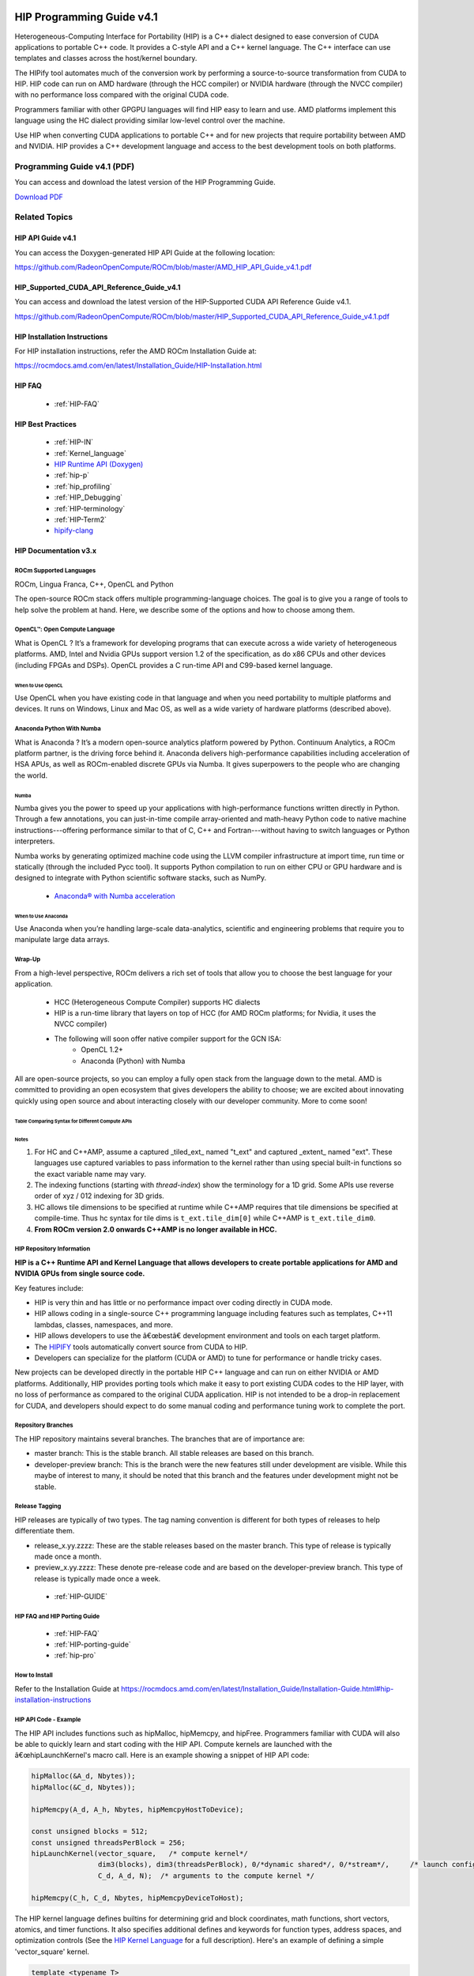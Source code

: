 .. image:: amdblack.jpg

.. _Programming-Guides:



==========================
HIP Programming Guide v4.1 
==========================

Heterogeneous-Computing Interface for Portability (HIP) is a C++ dialect designed to ease conversion of CUDA applications to portable C++ code. It provides a C-style API and a C++ kernel language. The C++ interface can use templates and classes across the host/kernel boundary.

The HIPify tool automates much of the conversion work by performing a source-to-source transformation from CUDA to HIP. HIP code can run on AMD hardware (through the HCC compiler) or NVIDIA hardware (through the NVCC compiler) with no performance loss compared with the original CUDA code.

Programmers familiar with other GPGPU languages will find HIP easy to learn and use. AMD platforms implement this language using the HC dialect providing similar low-level control over the machine.

Use HIP when converting CUDA applications to portable C++ and for new projects that require portability between AMD and NVIDIA. HIP provides a C++ development language and access to the best development tools on both platforms.

Programming Guide v4.1 (PDF)
----------------------------

You can access and download the latest version of the HIP Programming Guide.  

`Download PDF <https://github.com/RadeonOpenCompute/ROCm/blob/master/AMD_HIP_Programming_Guide_v4.1.pdf>`__


Related Topics
----------------

HIP API Guide v4.1
====================

You can access the Doxygen-generated HIP API Guide at the following location:

https://github.com/RadeonOpenCompute/ROCm/blob/master/AMD_HIP_API_Guide_v4.1.pdf


HIP_Supported_CUDA_API_Reference_Guide_v4.1
============================================

You can access and download the latest version of the HIP-Supported CUDA API Reference Guide v4.1.  

https://github.com/RadeonOpenCompute/ROCm/blob/master/HIP_Supported_CUDA_API_Reference_Guide_v4.1.pdf


HIP Installation Instructions
===============================

For HIP installation instructions, refer the AMD ROCm Installation Guide at:

https://rocmdocs.amd.com/en/latest/Installation_Guide/HIP-Installation.html


HIP FAQ 
=========

 * :ref:`HIP-FAQ`


HIP Best Practices
=====================

 * :ref:`HIP-IN`
 * :ref:`Kernel_language`
 * `HIP Runtime API (Doxygen) <https://rocm-documentation.readthedocs.io/en/latest/ROCm_API_References/HIP-API.html#hip-api>`_
 * :ref:`hip-p`
 * :ref:`hip_profiling`
 * :ref:`HIP_Debugging`
 * :ref:`HIP-terminology`
 * :ref:`HIP-Term2`
 * `hipify-clang <https://github.com/ROCm-Developer-Tools/HIP/blob/master/hipify-clang/README.md>`_





HIP Documentation v3.x
=========================

ROCm Supported Languages
############################

ROCm, Lingua Franca,  C++, OpenCL and Python

The open-source ROCm stack offers multiple programming-language choices. The goal is to give you a range of tools to help solve the
problem at hand. Here, we describe some of the options and how to choose among them.

OpenCL™: Open Compute Language
################################
What is OpenCL ?  It’s a framework for developing programs that can execute across a wide variety of heterogeneous platforms. AMD, Intel
and Nvidia GPUs support version 1.2 of the specification, as do x86 CPUs and other devices (including FPGAs and DSPs). OpenCL provides a C run-time API and C99-based kernel language.

When to Use OpenCL
*******************
Use OpenCL when you have existing code in that language and when you need portability to multiple platforms and devices. It runs on
Windows, Linux and Mac OS, as well as a wide variety of hardware platforms (described above).

Anaconda Python With Numba
###########################
What is Anaconda ?  It’s a modern open-source analytics platform powered by Python. Continuum Analytics, a ROCm platform partner,  is the driving force behind it. Anaconda delivers high-performance capabilities including acceleration of HSA APUs, as well as
ROCm-enabled discrete GPUs via Numba. It gives superpowers to the people who are changing the world.

Numba
******
Numba gives you the power to speed up your applications with high-performance functions written directly in Python. Through a few
annotations, you can just-in-time compile array-oriented and math-heavy Python code to native machine instructions---offering
performance similar to that of C, C++ and Fortran---without having to switch languages or Python interpreters.

Numba works by generating optimized machine code using the LLVM compiler infrastructure at import time, run time or statically
(through the included Pycc tool). It supports Python compilation to run on either CPU or GPU hardware and is designed to integrate with Python scientific software stacks, such as NumPy.

  * `Anaconda® with Numba acceleration <http://numba.pydata.org/numba-doc/latest/index.html>`_

When to Use Anaconda
*********************
Use Anaconda when you’re handling large-scale data-analytics,
scientific and engineering problems that require you to manipulate
large data arrays.

Wrap-Up
#######
From a high-level perspective, ROCm delivers a rich set of tools that
allow you to choose the best language for your application.

 * HCC (Heterogeneous Compute Compiler) supports HC dialects
 * HIP is a run-time library that layers on top of HCC (for AMD ROCm platforms; for Nvidia, it uses the NVCC compiler)
 * The following will soon offer native compiler support for the GCN ISA:
    * OpenCL 1.2+
    * Anaconda (Python) with Numba

All are open-source projects, so you can employ a fully open stack from the language down to the metal. AMD is committed to providing an open ecosystem that gives developers the ability to choose; we are excited about innovating quickly using open source and about
interacting closely with our developer community. More to come soon!

Table Comparing Syntax for Different Compute APIs
**************************************************


+-----------------------+---------------+-----------------+---------------------+------------------------+---------------------------+
|Term 	          	|  CUDA 	|       HIP       |       HC 	        |      C++AMP 	         |  OpenCL                   |
+-----------------------+---------------+-----------------+---------------------+------------------------+---------------------------+
|Device 	        | int deviceId  | int deviceId 	  | hc::accelerator     |  concurrency::	 |  cl_device                |
|			|		|		  |		        |  accelerator 	         |                           |
+-----------------------+---------------+-----------------+---------------------+------------------------+---------------------------+
|Queue 	                | cudaStream_t  |   hipStream_t   | hc:: 	        | concurrency::          | cl_command_queue          |
|			|		|	     	  | accelerator_view    | accelerator_view       |                           |
+-----------------------+---------------+-----------------+---------------------+------------------------+---------------------------+
|Event 	                | cudaEvent_t 	|   hipEvent_t 	  | hc::                | concurrency::          |                           |
|                       |               |                 | completion_future   | completion_future      |   cl_event                |
+-----------------------+---------------+-----------------+---------------------+------------------------+---------------------------+
|Memory                 |   void * 	|    void * 	  |void *; hc::array;   | concurrency::array;    |   cl_mem                  |
|			|		|                 |hc::array_view       |concurrency::array_view |                           |
+-----------------------+---------------+-----------------+---------------------+------------------------+---------------------------+
+-----------------------+---------------+-----------------+---------------------+------------------------+---------------------------+
|                       |     grid      |    grid         |	extent	        |	      extent	 |	   NDRange	     |
|                       |---------------|-----------------|---------------------|------------------------|---------------------------+
|                       |    block      |    block	  |      tile           |	       tile 	 |	  work-group	     |
|                       |---------------|-----------------|---------------------|------------------------|---------------------------+
|                       |    thread     |    thread       |      thread         |	      thread 	 |	work-item            |
|                       |---------------|-----------------|---------------------|------------------------|---------------------------+
|                       |     warp      |    warp         |    wavefront        |	       N/A	 |  sub-group                |
|                       |---------------|-----------------|---------------------|------------------------|---------------------------+
+-----------------------+---------------+-----------------+---------------------+------------------------+---------------------------+
|Thread index           |threadIdx.x    | hipThreadIdx_x  |  t_idx.local[0]     |    t_idx.local[0]      |  get_local_id(0)          |
+-----------------------+---------------+-----------------+---------------------+------------------------+---------------------------+
|Block index            | blockIdx.x    | hipBlockIdx_x   |  t_idx.tile[0]      |    t_idx.tile[0]       | get_group_id(0)           |
+-----------------------+---------------+-----------------+---------------------+------------------------+---------------------------+
|Block  dim             | blockDim.x    | hipBlockDim_x   | t_ext.tile_dim[0]   |  t_idx.tile_dim0       |get_local_size(0)          |
+-----------------------+---------------+-----------------+---------------------+------------------------+---------------------------+
|Grid-dim               | gridDim.x     | hipGridDim_x    |   	t_ext[0]        |      t_ext[0]          |get_global_size(0)          |
+-----------------------+---------------+-----------------+---------------------+------------------------+---------------------------+
+-----------------------+---------------+-----------------+---------------------+------------------------+---------------------------+
|Device Function        | __device__    | __device__      |[[hc]] (detected     |                        |Implied in device          |
|                       |               |                 |automatically in     |    restrict(amp)       |Compilation                |
|                       |               |                 |many case)           |                        |                           |
+-----------------------+---------------+-----------------+---------------------+------------------------+---------------------------+
|Host Function          | __host_       |__host_ (default)|[[cpu]] (default)    |                        |Implied in host            |
|                       |  (default)    |                 |                     |  strict(cpu) (default) |Compilation                |
|                       |               |                 |                     |                        |                           |
+-----------------------+---------------+-----------------+---------------------+------------------------+---------------------------+
| Host +                |  __host__     |  __host_        |[[hc]] [[cpu]]       |                        |No equivalent              |
| Device                |  __device__   | __device__      |                     |  restrict(amp,cpu)     |                           |
| Function              |               |                 |                     |                        |                           |
+-----------------------+---------------+-----------------+---------------------+------------------------+---------------------------+
|Kernel Launch          |               |                 |                     | concurrency::          |                           |
|                       |   <<< >>>     | hipLaunchKernel |hc::                 | parallel_for_each      |clEnqueueND-               |
|                       |               |      GGL        |parallel_for_each    |                        |RangeKernel                |
+-----------------------+---------------+-----------------+---------------------+------------------------+---------------------------+
+-----------------------+---------------+-----------------+---------------------+------------------------+---------------------------+
|                       |               |                 |                     |                        |                           |
|Global Memory          |  __global__   |   __global__    |Unnecessary/         |  Unnecessary/Implied   |  __global                 |
|                       |               |                 |Implied              |                        |                           |
+-----------------------+---------------+-----------------+---------------------+------------------------+---------------------------+
|                       |               |                 |                     |                        |                           |
|Group Memory           | __shared__    | __shared__      | tile_static         |   tile_static          |   __local                 |
|                       |               |                 |                     |                        |                           |
+-----------------------+---------------+-----------------+---------------------+------------------------+---------------------------+
|                       |               |                 |Unnecessary/         |                        |                           |
|Constant               | __constant__  |   __constant__  |Implied              |Unnecessary / Implied   |   __constant              |
|                       |               |                 |                     |                        |                           |
+-----------------------+---------------+-----------------+---------------------+------------------------+---------------------------+
+-----------------------+---------------+-----------------+---------------------+------------------------+---------------------------+
|                       |__syncthreads  |__syncthreads    |tile_static.barrier()| 	t_idx.barrier()  |barrier(CLK_LOCAL_MEMFENCE)|
+-----------------------+---------------+-----------------+---------------------+------------------------+---------------------------+
|                       |               |                 |                     |   concurrency::        |                           |
|Atomic Builtins        | atomicAdd     |  atomicAdd      |hc::atomic_fetch_add |   atomic_fetch_add     |      atomic_add           |
|                       |               |                 |                     |                        |                           |
+-----------------------+---------------+-----------------+---------------------+------------------------+---------------------------+
|                       |               |                 |                     |                        |                           |
|Precise Math           |  cos(f)       |   cos(f)        | hc::                |   concurrency::        |      	cos(f)              |
|                       |               |                 | precise_math::cos(f)|   precise_math::cos(f) |                           |
+-----------------------+---------------+-----------------+---------------------+------------------------+---------------------------+
|                       |               |                 |hc::fast_math::cos(f)|   concurrency::        |                           |
|Fast Math              | __cos(f)      |  __cos(f)       |                     |   fast_math::cos(f)    |    native_cos(f)          |
|                       |               |                 |                     |                        |                           |
+-----------------------+---------------+-----------------+---------------------+------------------------+---------------------------+
|                       |               |                 |hc::                 |concurrency::           |                           |
|Vector                 |   float4      |   	float4    |short_vector::float4 |graphics::float_4          |         float4            |
|                       |               |                 |                     |                        |                           |
+-----------------------+---------------+-----------------+---------------------+------------------------+---------------------------+



Notes
******

1. For HC and C++AMP, assume a captured _tiled_ext_ named "t_ext" and captured _extent_ named "ext".  These languages use captured variables to pass information to the kernel rather than using special built-in functions so the exact variable name may vary.
2. The indexing functions (starting with `thread-index`) show the terminology for a 1D grid.  Some APIs use reverse order of xyz / 012 indexing for 3D grids.
3. HC allows tile dimensions to be specified at runtime while C++AMP requires that tile dimensions be specified at compile-time.  Thus hc syntax for tile dims is ``t_ext.tile_dim[0]``  while C++AMP is ``t_ext.tile_dim0``.
4. **From ROCm version 2.0 onwards C++AMP is no longer available in HCC.**

HIP Repository Information
###########################


**HIP is a C++ Runtime API and Kernel Language that allows developers to create portable applications for AMD and NVIDIA GPUs from single source
code.**

Key features include:

-  HIP is very thin and has little or no performance impact over coding
   directly in CUDA mode.
-  HIP allows coding in a single-source C++ programming language
   including features such as templates, C++11 lambdas, classes,
   namespaces, and more.
-  HIP allows developers to use the â€œbestâ€ development environment and
   tools on each target platform.
-  The
   `HIPIFY <https://github.com/ROCm-Developer-Tools/HIPIFY/blob/master/README.md>`__
   tools automatically convert source from CUDA to HIP.
-  Developers can specialize for the platform (CUDA or AMD) to tune for
   performance or handle tricky cases.

New projects can be developed directly in the portable HIP C++ language
and can run on either NVIDIA or AMD platforms. Additionally, HIP
provides porting tools which make it easy to port existing CUDA codes to
the HIP layer, with no loss of performance as compared to the original
CUDA application. HIP is not intended to be a drop-in replacement for
CUDA, and developers should expect to do some manual coding and
performance tuning work to complete the port.

Repository Branches
#######################

The HIP repository maintains several branches. The branches that are of
importance are:

-  master branch: This is the stable branch. All stable releases are based on this branch.

-  developer-preview branch: This is the branch were the new features still under development are visible. While this maybe of interest to
   many, it should be noted that this branch and the features under development might not be stable.


Release Tagging
#######################

HIP releases are typically of two types. The tag naming convention is different for both types of releases to help differentiate them.

-  release_x.yy.zzzz: These are the stable releases based on the master
   branch. This type of release is typically made once a month.
   
-  preview_x.yy.zzzz: These denote pre-release code and are based on the
   developer-preview branch. This type of release is typically made once
   a week.

  * :ref:`HIP-GUIDE`

HIP FAQ and HIP Porting Guide
################################

 * :ref:`HIP-FAQ`
 * :ref:`HIP-porting-guide`
 * :ref:`hip-pro`
 
 
How to Install
###############

Refer to the Installation Guide at https://rocmdocs.amd.com/en/latest/Installation_Guide/Installation-Guide.html#hip-installation-instructions

HIP API Code - Example
#######################

The HIP API includes functions such as hipMalloc, hipMemcpy, and hipFree. Programmers familiar with CUDA will also be able to quickly
learn and start coding with the HIP API. Compute kernels are launched with the â€œhipLaunchKernel's macro call. Here is an example showing a
snippet of HIP API code:

.. code:: cpp

   hipMalloc(&A_d, Nbytes));
   hipMalloc(&C_d, Nbytes));

   hipMemcpy(A_d, A_h, Nbytes, hipMemcpyHostToDevice);

   const unsigned blocks = 512;
   const unsigned threadsPerBlock = 256;
   hipLaunchKernel(vector_square,   /* compute kernel*/
                   dim3(blocks), dim3(threadsPerBlock), 0/*dynamic shared*/, 0/*stream*/,     /* launch config*/
                   C_d, A_d, N);  /* arguments to the compute kernel */

   hipMemcpy(C_h, C_d, Nbytes, hipMemcpyDeviceToHost);

The HIP kernel language defines builtins for determining grid and block coordinates, math functions, short vectors, atomics, and timer
functions. It also specifies additional defines and keywords for function types, address spaces, and optimization controls (See the `HIP
Kernel Language <docs/markdown/hip_kernel_language.md>`__ for a full description). Here's an example of defining a simple 'vector_square'
kernel.

.. code:: cpp

   template <typename T>
   __global__ void
   vector_square(T *C_d, const T *A_d, size_t N)
   {
       size_t offset = (hipBlockIdx_x * hipBlockDim_x + hipThreadIdx_x);
       size_t stride = hipBlockDim_x * hipGridDim_x;

       for (size_t i=offset; i<N; i+=stride) {
           C_d[i] = A_d[i] * A_d[i];
       }
   }

The HIP Runtime API code and compute kernel definition can exist in the
same source file - HIP takes care of generating host and device code
appropriately.

HIP Portability and Compiler Technology
=======================================

HIP C++ code can be compiled with either, - On the NVIDIA CUDA platform,
HIP provides header file which translate from the HIP runtime APIs to
CUDA runtime APIs. The header file contains mostly inlined functions and
thus has very low overhead - developers coding in HIP should expect the
same performance as coding in native CUDA. The code is then compiled
with nvcc, the standard C++ compiler provided with the CUDA SDK.
Developers can use any tools supported by the CUDA SDK including the
CUDA profiler and debugger. - On the AMD ROCm platform, HIP provides a
header and runtime library built on top of HIP-Clang compiler. The HIP
runtime implements HIP streams, events, and memory APIs, and is a object
library that is linked with the application. The source code for all
headers and the library implementation is available on GitHub. HIP
developers on ROCm can use AMDâ€™s ROCgdb
(https://github.com/ROCm-Developer-Tools/ROCgdb) for debugging and
profiling.

Thus HIP source code can be compiled to run on either platform.
Platform-specific features can be isolated to a specific platform using
conditional compilation. Thus HIP provides source portability to either
platform. HIP provides the *hipcc* compiler driver which will call the
appropriate toolchain depending on the desired platform.

Examples and Getting Started
###############################

-  A sample and
   `blog <http://gpuopen.com/hip-to-be-squared-an-introductory-hip-tutorial>`__
   that uses any of
   `HIPIFY <https://github.com/ROCm-Developer-Tools/HIPIFY/blob/master/README.md>`__
   tools to convert a simple app from CUDA to HIP:

.. code:: shell

   cd samples/01_Intro/square
   # follow README / blog steps to hipify the application.

-  A sample and
   `blog <http://gpuopen.com/platform-aware-coding-inside-hip/>`__
   demonstrating platform specialization:

.. code:: shell

   cd samples/01_Intro/bit_extract
   make

-  Guide to `Porting a New Cuda
   Project <docs/markdown/hip_porting_guide.md#porting-a-new-cuda-project%22>`__

More Examples
##############

The GitHub repository
`HIP-Examples <https://github.com/ROCm-Developer-Tools/HIP-Examples.git>`__
contains a hipified version of the popular Rodinia benchmark suite. The README with the procedures and tips the team used during this porting
effort is here: `Porting Guide <https://github.com/ROCm-Developer-Tools/HIP-Examples/blob/master/rodinia_3.0/hip/README.hip_porting>`__

Tour of the HIP Directories
###############################

-  **include**:

   -  **hip_runtime_api.h** : Defines HIP runtime APIs and can be
      compiled with many standard Linux compilers (hcc, GCC, ICC, CLANG,
      etc), in either C or C++ mode.
      
   -  **hip_runtime.h** : Includes everything in hip_runtime_api.h PLUS
      hipLaunchKernel and syntax for writing device kernels and device
      functions. hip_runtime.h can only be compiled with hcc.
      
   -  **hcc_detail/**\ \*\* , **nvcc_detail/**\ \*\* : Implementation
      details for specific platforms. HIP applications should not
      include these files directly.
      
   -  **hcc.h** : Includes interop APIs for HIP and HCC

-  **bin**: Tools and scripts to help with hip porting

   -  **hipify-perl** : Script based tool to convert CUDA code to
      portable CPP. Converts CUDA APIs and kernel builtins.
   -  **hipcc** : Compiler driver that can be used to replace nvcc in
      existing CUDA code. hipcc will call nvcc or HIP-Clang depending on
      platform and include appropriate platform-specific headers and
      libraries.
   -  **hipconfig** : Print HIP configuration (HIP_PATH, HIP_PLATFORM,
      HIP_COMPILER, HIP_RUNTIME, CXX config flags, etc.)
   -  **hipexamine-perl.sh** : Script to scan the directory, find all
      code, and report statistics on how much can be ported with HIP
      (and identify likely features not yet supported).
   -  **hipconvertinplace-perl.sh** : Script to scan the directory, find
      all code, and convert the found CUDA code to HIP reporting all
      unconverted things.

-  **doc**: Documentation - markdown and doxygen information.

Reporting an Issue
######################

Use the `GitHub issue tracker <https://github.com/ROCm-Developer-Tools/HIP/issues>`__. 

If reporting a bug, include the output of 'hipconfig' 'full' and samples/1_hipInfo/hipInfo (if possible).

    
    
